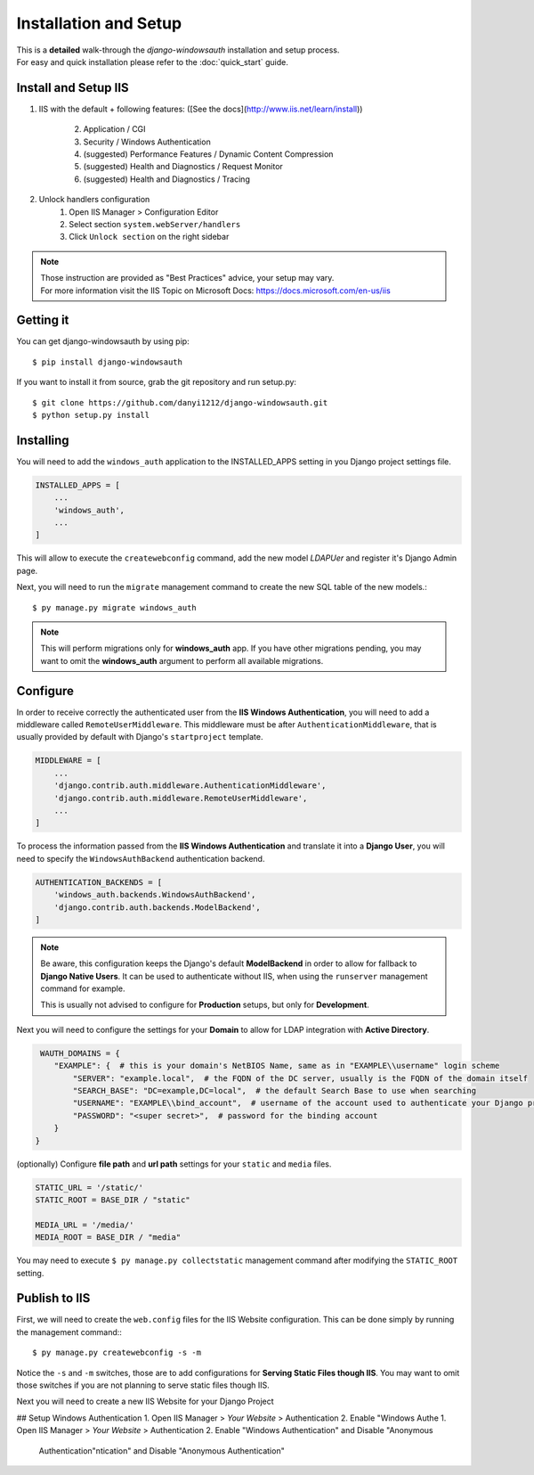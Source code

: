 
Installation and Setup
=================

| This is a **detailed** walk-through the *django-windowsauth* installation and setup process.
| For easy and quick installation please refer to the :doc:`quick_start` guide.

Install and Setup IIS
---------------------

1. IIS with the default + following features:
   ([See the docs](http://www.iis.net/learn/install))
    2. Application / CGI
    3. Security / Windows Authentication
    4. (suggested) Performance Features / Dynamic Content Compression
    5. (suggested) Health and Diagnostics / Request Monitor
    6. (suggested) Health and Diagnostics / Tracing
2. Unlock handlers configuration
    1. Open IIS Manager > Configuration Editor
    2. Select section ``system.webServer/handlers``
    3. Click ``Unlock section`` on the right sidebar

.. Note::
    | Those instruction are provided as "Best Practices" advice, your setup may vary.
    | For more information visit the IIS Topic on Microsoft Docs: https://docs.microsoft.com/en-us/iis

.. todo: rewrite section

Getting it
----------
You can get django-windowsauth by using pip::

 $ pip install django-windowsauth

If you want to install it from source, grab the git repository and run setup.py::

 $ git clone https://github.com/danyi1212/django-windowsauth.git
 $ python setup.py install

Installing
----------

You will need to add the ``windows_auth`` application to the INSTALLED_APPS setting in you Django project settings file.

.. code-block:: python

    INSTALLED_APPS = [
        ...
        'windows_auth',
        ...
    ]

This will allow to execute the ``createwebconfig`` command, add the new model *LDAPUer* and register it's Django Admin page.

Next, you will need to run the ``migrate`` management command to create the new SQL table of the new models.::

$ py manage.py migrate windows_auth

.. note::
    This will perform migrations only for **windows_auth** app.
    If you have other migrations pending, you may want to omit the **windows_auth** argument to perform all available migrations.

Configure
---------

In order to receive correctly the authenticated user from the **IIS Windows Authentication**, you will need to add a middleware called ``RemoteUserMiddleware``.
This middleware must be after ``AuthenticationMiddleware``, that is usually provided by default with Django's ``startproject`` template.

.. code-block:: python

    MIDDLEWARE = [
        ...
        'django.contrib.auth.middleware.AuthenticationMiddleware',
        'django.contrib.auth.middleware.RemoteUserMiddleware',
        ...
    ]

To process the information passed from the **IIS Windows Authentication** and translate it into a **Django User**, you will need to specify the ``WindowsAuthBackend`` authentication backend.

.. code-block:: python

    AUTHENTICATION_BACKENDS = [
        'windows_auth.backends.WindowsAuthBackend',
        'django.contrib.auth.backends.ModelBackend',
    ]

.. note::
    Be aware, this configuration keeps the Django's default **ModelBackend** in order to allow for fallback to **Django Native Users**.
    It can be used to authenticate without IIS, when using the ``runserver`` management command for example.

    This is usually not advised to configure for **Production** setups, but only for **Development**.

.. seealso:: Django documentation about *Authenticating using REMOTE_USER* https://docs.djangoproject.com/en/3.1/howto/auth-remote-user/

Next you will need to configure the settings for your **Domain** to allow for LDAP integration with **Active Directory**.

.. code-block:: python

    WAUTH_DOMAINS = {
       "EXAMPLE": {  # this is your domain's NetBIOS Name, same as in "EXAMPLE\\username" login scheme
           "SERVER": "example.local",  # the FQDN of the DC server, usually is the FQDN of the domain itself
           "SEARCH_BASE": "DC=example,DC=local",  # the default Search Base to use when searching
           "USERNAME": "EXAMPLE\\bind_account",  # username of the account used to authenticate your Django project to Active Directory
           "PASSWORD": "<super secret>",  # password for the binding account
       }
   }

.. TODO link to setting reference

.. seealso:: About LDAP Search Base: https://docs.microsoft.com/en-us/windows/win32/ad/binding-to-a-search-start-point

(optionally) Configure **file path** and **url path** settings for your ``static`` and ``media`` files.

.. code-block:: python

    STATIC_URL = '/static/'
    STATIC_ROOT = BASE_DIR / "static"

    MEDIA_URL = '/media/'
    MEDIA_ROOT = BASE_DIR / "media"

You may need to execute ``$ py manage.py collectstatic`` management command after modifying the ``STATIC_ROOT`` setting.

.. seealso:: Full how-to guide for Serving Static Files though IIS

.. TODO link to how-to guide

Publish to IIS
--------------

First, we will need to create the ``web.config`` files for the IIS Website configuration.
This can be done simply by running the management command:::

$ py manage.py createwebconfig -s -m

Notice the ``-s`` and ``-m`` switches, those are to add configurations for **Serving Static Files though IIS**.
You may want to omit those switches if you are not planning to serve static files though IIS.

.. seealso:: Reference for the ``createwebconfig`` management command

.. todo link to createwebconfig reference

Next you will need to create a new IIS Website for your Django Project

.. TODO how to create IIS Website

## Setup Windows Authentication
1. Open IIS Manager > *Your Website* > Authentication
2. Enable "Windows Authe 1. Open IIS Manager > *Your Website* > Authentication
2. Enable "Windows Authentication" and Disable "Anonymous
   Authentication"ntication" and Disable "Anonymous
   Authentication"

